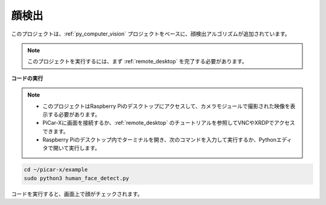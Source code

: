

.. _py_face_detection:

顔検出
==========================================

このプロジェクトは、:ref:`py_computer_vision` プロジェクトをベースに、顔検出アルゴリズムが追加されています。

.. note::

    このプロジェクトを実行するには、まず :ref:`remote_desktop` を完了する必要があります。


**コードの実行**


.. note::

    * このプロジェクトはRaspberry Piのデスクトップにアクセスして、カメラモジュールで撮影された映像を表示する必要があります。
    * PiCar-Xに画面を接続するか、:ref:`remote_desktop` のチュートリアルを参照してVNCやXRDPでアクセスできます。
    * Raspberry Piのデスクトップ内でターミナルを開き、次のコマンドを入力して実行するか、Pythonエディタで開いて実行します。


.. code-block::

    cd ~/picar-x/example
    sudo python3 human_face_detect.py

コードを実行すると、画面上で顔がチェックされます。

.. **コード**

.. .. code-block:: python
..     :emphasize-lines: 33

..     import cv2
..     from picamera.array import PiRGBArray
..     from picamera import PiCamera
..     import time

..     def human_face_detect(img):
..         resize_img = cv2.resize(img, (320,240), interpolation=cv2.INTER_LINEAR)         # 計算量を減少させるため、画像のサイズを320 x 240にリサイズ
..         gray = cv2.cvtColor(resize_img, cv2.COLOR_BGR2GRAY)    # グレースケールに変換
..         faces = face_cascade.detectMultiScale(gray, 1.3, 2)    # グレースケールの画像で顔を検出
..         face_num = len(faces)   # 検出された顔の数
..         if face_num  > 0:
..             for (x,y,w,h) in faces:

..                 x = x*2   # 画像がオリジナルのサイズの半分に縮小されているため、x、y、w、hを2倍にする必要があります。
..                 y = y*2
..                 w = w*2
..                 h = h*2
..                 cv2.rectangle(img,(x,y),(x+w,y+h),(255,0,0),2)  # 顔の上に矩形を描く

..         return img

..     with PiCamera() as camera:
..         print("start human face detect")
..         camera.resolution = (640,480)
..         camera.framerate = 24
..         rawCapture = PiRGBArray(camera, size=camera.resolution)  
..         time.sleep(2)

..         for frame in camera.capture_continuous(rawCapture, format="bgr",use_video_port=True): # use_video_port=True
..             img = frame.array
..             img =  human_face_detect(img) 
..             cv2.imshow("video", img)  #OpenCVでの画像表示
..             rawCapture.truncate(0)  # キャッシュのリリース

..             k = cv2.waitKey(1) & 0xFF
..             # 27はESCキーを意味し、ESCキーを押すと終了する
..             if k == 27:
..                 break

..         print('quit ...') 
..         cv2.destroyAllWindows()
..         camera.close() 

.. **動作方法**

.. このプロジェクトと同じパス( ``picar-x/example/`` )に ``haarcascade_frontalhuman face_default.xml`` というファイルを置きます。このファイルはOpenCVでトレーニングされた顔検出モデルのファイルです。

.. このファイルはOpenCVの **Cascade Classifier** で呼び出されます。

.. .. code-block:: python

..     face_cascade = cv2.CascadeClassifier('haarcascade_frontalface_default.xml')  

.. Haar特徴ベースのカスケード分類器を使用した物体検出は、2001年にPaul ViolaとMichael Jonesが「Rapid Object Detection using a Boosted Cascade of Simple Features」という論文で提案した効果的な物体検出方法です。

.. これは機械学習ベースのアプローチであり、カスケード関数は多くの正の画像と負の画像からトレーニングされ、他の画像で物体を検出するために使用されます。

.. 顔検出を行う際、アルゴリズムはまず、正の画像（顔の画像）と負の画像（顔のない画像）の多量のデータが必要です。そこから、顔の特徴を抽出する必要があります。このため、以下の画像に示されているHaar特徴が使用されます。これは畳み込みカーネルに似ています。各特徴は、白い長方形の下のピクセルの合計を、黒い長方形の下のピクセルの合計から引いた単一の値です。

.. .. image:: img/haar_features.jpg

.. * `Cascade Classifier <https://docs.opencv.org/3.4/db/d28/tutorial_cascade_classifier.html>`_
.. * `Cascade Classifier Training <https://docs.opencv.org/3.4/dc/d88/tutorial_traincascade.html>`_

.. ``human_human face_detect()`` 関数は、3つのステップで画像を処理します：

.. 1. 画像をグレースケールに変換。
.. 2. グレースケールの画像で人の顔を検出し、検出された顔の境界矩形を取得。
.. 3. 画像上で認識されたオブジェクトのための枠を描画。

.. .. code-block:: python

..     def human_face_detect(img):
..         resize_img = cv2.resize(img, (320,240), interpolation=cv2.INTER_LINEAR)  # 計算量を減少させるため、画像のサイズは減少されます。
..         gray = cv2.cvtColor(resize_img, cv2.COLOR_BGR2GRAY)    # 画像をグレースケールに変換。
..         faces = face_cascade.detectMultiScale(gray, 1.3, 2)    # 検出された顔の境界矩形を取得。

..         face_num = len(faces)   
..         max_area = 0
..         if face_num  > 0:
..             for (x,y,w,h) in faces: # 処理中に画像が縮小されるため、増加は今戻ってきます。
..                 x = x*2   
..                 y = y*2
..                 w = w*2
..                 h = h*2
..                 cv2.rectangle(img,(x,y),(x+w,y+h),(255,0,0),2)  # 画像上で認識されたオブジェクトのための枠を描画。
        
..         return img

.. * `detectMultiScale - OpenCV <https://docs.opencv.org/3.4/d1/de5/classcv_1_1CascadeClassifier.html#aaf8181cb63968136476ec4204ffca498>`_

